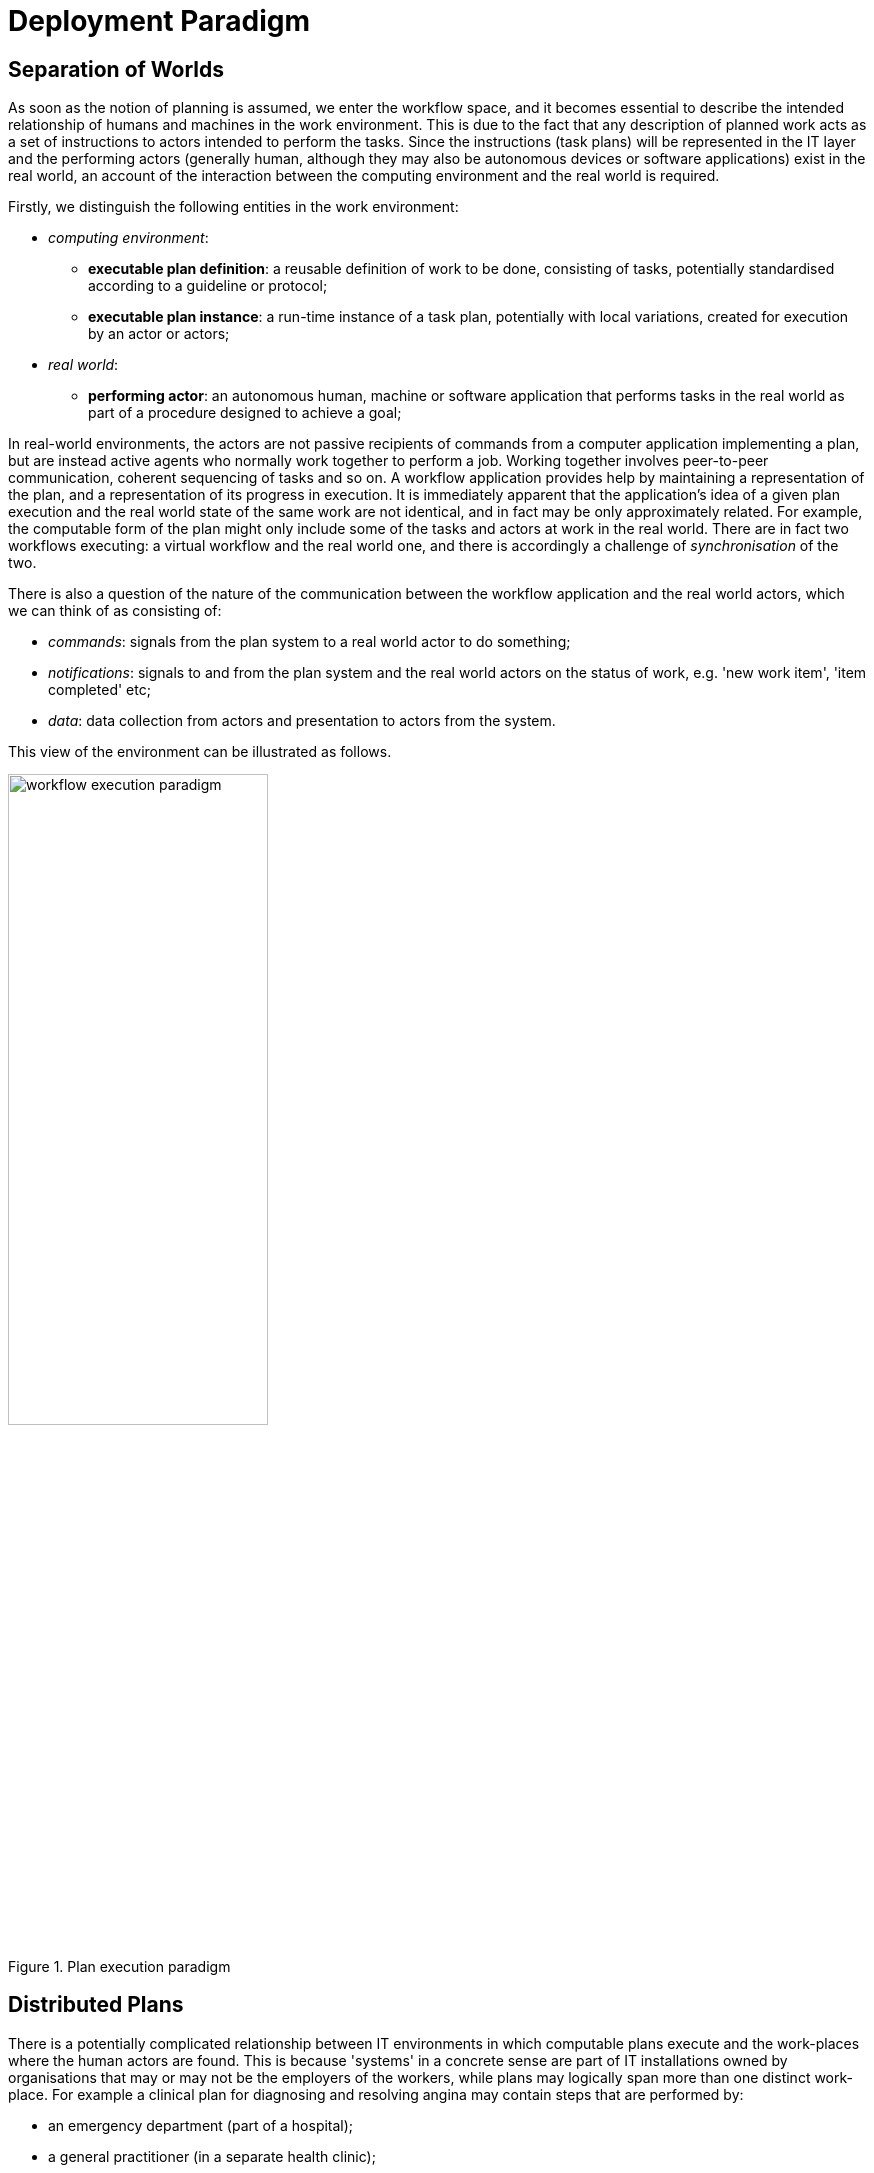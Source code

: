 = Deployment Paradigm

== Separation of Worlds

As soon as the notion of planning is assumed, we enter the workflow space, and it becomes essential to describe the intended relationship of humans and machines in the work environment. This is due to the fact that any description of planned work acts as a set of instructions to actors intended to perform the tasks. Since the instructions (task plans) will be represented in the IT layer and the performing actors (generally human, although they may also be autonomous devices or software applications) exist in the real world, an account of the interaction between the computing environment and the real world is required.

Firstly, we distinguish the following entities in the work environment:

* _computing environment_:
** *executable plan definition*: a reusable definition of work to be done, consisting of tasks, potentially standardised according to a guideline or protocol;
** *executable plan instance*: a run-time instance of a task plan, potentially with local variations, created for execution by an actor or actors;
* _real world_:
** *performing actor*: an autonomous human, machine or software application that performs tasks in the real world as part of a procedure designed to achieve a goal;

In real-world environments, the actors are not passive recipients of commands from a computer application implementing a plan, but are instead active agents who normally work together to perform a job. Working together involves peer-to-peer communication, coherent sequencing of tasks and so on. A workflow application provides help by maintaining a representation of the plan, and a representation of its progress in execution. It is immediately apparent that the application's idea of a given plan execution and the real world state of the same work are not identical, and in fact may be only approximately related. For example, the computable form of the plan might only include some of the tasks and actors at work in the real world. There are in fact two workflows executing: a virtual workflow and the real world one, and there is accordingly a challenge of _synchronisation_ of the two.

There is also a question of the nature of the communication between the workflow application and the real world actors, which we can think of as consisting of:

* _commands_: signals from the plan system to a real world actor to do something;
* _notifications_: signals to and from the plan system and the real world actors on the status of work, e.g. 'new work item', 'item completed' etc;
* _data_: data collection from actors and presentation to actors from the system.

This view of the environment can be illustrated as follows.

[.text-center]
.Plan execution paradigm
image::{diagrams_uri}/workflow_execution_paradigm.svg[id=workflow_execution_paradigm, align="center", width=55%]

== Distributed Plans

There is a potentially complicated relationship between IT environments in which computable plans execute and the work-places where the human actors are found. This is because 'systems' in a concrete sense are part of IT installations owned by organisations that may or may not be the employers of the workers, while plans may logically span more than one distinct work-place. For example a clinical plan for diagnosing and resolving angina may contain steps that are performed by:

* an emergency department (part of a hospital);
* a general practitioner (in a separate health clinic);
* a cardiologist (within a hospital, possibly a different one to the original ED attendance);
* a radiology department (usually within a hospital, possibly also different, for reasons of availability, machine type etc).

These various healthcare facilities almost certainly have their own IT systems within a managed environment and security boundary, with some possible sharing of systems among some facilities. Consequently, where the notional clinical plan executes in the real world doesn't usually cleanly correspond to one IT system in which a plan engine can execute it.

On the other hand, in an ideal environment with regional patient-centric hosted services (shared EHR etc), accessible by all healthcare facilities the patient visits, the logical locus of a plan's activities - the various HCFs taken together - correspond 1:1 with a location where the plan can be executed by an engine, i.e. the regional system.

The following figure illustrates different possible relationships between a logical plan definition whose work is performed by actors in different enterprises, and the location of plan engines where such a plan may logically be executed. The particular arrangement shown has one enterprise (on the left) with its own separate IT (typical for most hospitals today) and three other enterprises that share regional health IT services relevant to the patient record and plan execution (they probably have their own private IT for more mundate purposes as well of course). The plan is shown as having tasks that are to be performed at all four of the enterprises.

[.text-center]
.Distributed plan execution
image::{diagrams_uri}/distributed_plan_execution.svg[id=distributed_plan_execution, align="center", width=80%]

The diagram implies a scheme in which the same plan might be executed in multiple places, presumably with synchronisation, however this is not posited as a requirement. The only hard requirement is that there is _some_ means of enabling the various parts of a plan to execute in the various work-places required.

One of the challenges in such distributed work environments, which are the norm in healthcare, is the ownership, creation, maintenance and sharing of plan definitions that implicate workers across enterprises.